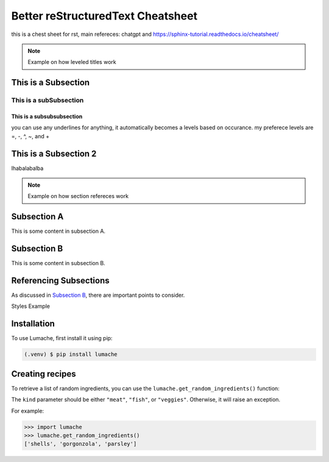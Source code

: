 Better reStructuredText Cheatsheet
=================
this is a chest sheet for rst, main refereces: chatgpt and https://sphinx-tutorial.readthedocs.io/cheatsheet/

.. note:: 
    Example on how leveled titles work


This is a Subsection
---------------------
This is a subSubsection
^^^^^^^^^^^^^^^^^^^^^^^^^^
This is a subsubsubsection
~~~~~~~~~~~~~~~~~~~~~~~~~~~~
you can use any underlines for anything, it automatically becomes a 
levels based on occurance. my preferece levels are =, -, ^, ~, and +

This is a Subsection 2
---------------------------
lhabalabalba

.. note:: 
    Example on how section refereces work


Subsection A
------------

This is some content in subsection A.

.. _my-subsection-label:

Subsection B
------------

This is some content in subsection B.

Referencing Subsections
-----------------------

As discussed in `Subsection B`_, there are important points to consider.


.. note:: 
Styles Example
    

.. _installation:

Installation
------------

To use Lumache, first install it using pip:

.. code-block:: console

   (.venv) $ pip install lumache

Creating recipes
----------------

To retrieve a list of random ingredients,
you can use the ``lumache.get_random_ingredients()`` function:


The ``kind`` parameter should be either ``"meat"``, ``"fish"``,
or ``"veggies"``. Otherwise, it will raise an exception.


For example:

>>> import lumache
>>> lumache.get_random_ingredients()
['shells', 'gorgonzola', 'parsley']
